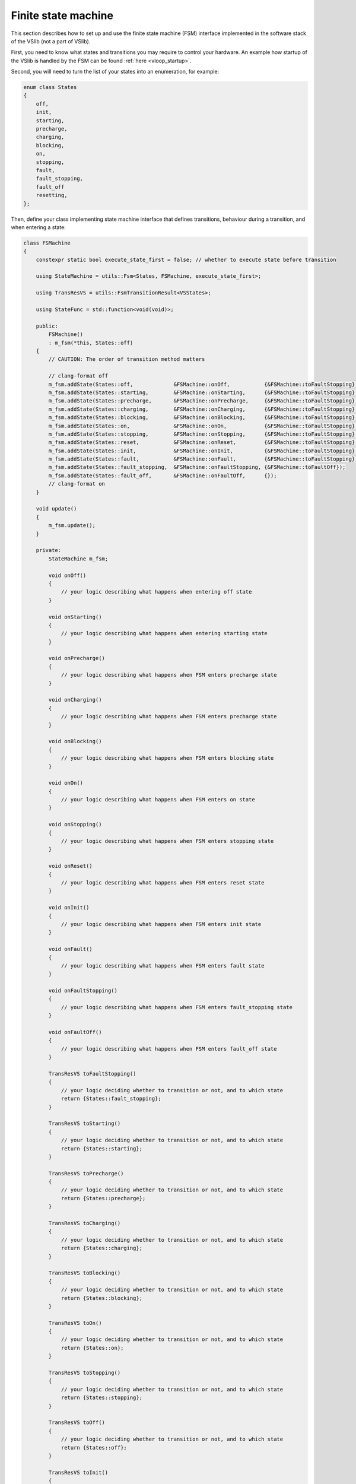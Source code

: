 .. _user_finite_state_machine:

====================
Finite state machine
====================

This section describes how to set up and use the finite state machine (FSM) interface
implemented in the software stack of the VSlib (not a part of VSlib).

First, you need to know what states and transitions you may require to control
your hardware. An example how startup of the VSlib is handled by the FSM can be found
:ref:`here <vloop_startup>`.

Second, you will need to turn the list of your states into an enumeration, for example:

.. code-block:: cpp

    enum class States
    {
        off,
        init,
        starting,
        precharge,
        charging,
        blocking,
        on,
        stopping,
        fault,
        fault_stopping,
        fault_off
        resetting,
    };

Then, define your class implementing state machine interface that defines transitions,
behaviour during a transition, and when entering a state:

.. code-block:: cpp

    class FSMachine
    {
        constexpr static bool execute_state_first = false; // whether to execute state before transition

        using StateMachine = utils::Fsm<States, FSMachine, execute_state_first>;

        using TransResVS = utils::FsmTransitionResult<VSStates>;

        using StateFunc = std::function<void(void)>;

        public:
            FSMachine()
            : m_fsm(*this, States::off)
        {
            // CAUTION: The order of transition method matters

            // clang-format off
            m_fsm.addState(States::off,             &FSMachine::onOff,           {&FSMachine::toFaultStopping}, &FSMachine::toStopping}, &FSMachine::toStarting});
            m_fsm.addState(States::starting,        &FSMachine::onStarting,      {&FSMachine::toFaultStopping}, &FSMachine::toStopping}, &FSMachine::toPrecharge});
            m_fsm.addState(States::precharge,       &FSMachine::onPrecharge,     {&FSMachine::toFaultStopping}, &FSMachine::toStopping}, &FSMachine::toCharging});
            m_fsm.addState(States::charging,        &FSMachine::onCharging,      {&FSMachine::toFaultStopping}, &FSMachine::toStopping}, &FSMachine::toBlocking});
            m_fsm.addState(States::blocking,        &FSMachine::onBlocking,      {&FSMachine::toFaultStopping}, &FSMachine::toStopping}, &FSMachine::toOn});
            m_fsm.addState(States::on,              &FSMachine::onOn,            {&FSMachine::toFaultStopping}, &FSMachine::toStopping}, &FSMachine::toStopping});
            m_fsm.addState(States::stopping,        &FSMachine::onStopping,      {&FSMachine::toFaultStopping}, &FSMachine::toStopping}, &FSMachine::toOff});
            m_fsm.addState(States::reset,           &FSMachine::onReset,         {&FSMachine::toFaultStopping}, &FSMachine::toStopping}, &FSMachine::toInit});
            m_fsm.addState(States::init,            &FSMachine::onInit,          {&FSMachine::toFaultStopping}, &FSMachine::toStopping}, &FSMachine::toOff});
            m_fsm.addState(States::fault,           &FSMachine::onFault,         {&FSMachine::toFaultStopping});
            m_fsm.addState(States::fault_stopping,  &FSMachine::onFaultStopping, {&FSMachine::toFaultOff});
            m_fsm.addState(States::fault_off,       &FSMachine::onFaultOff,      {});
            // clang-format on
        }

        void update()
        {
            m_fsm.update();
        }

        private:
            StateMachine m_fsm;

            void onOff()
            {
                // your logic describing what happens when entering off state
            }

            void onStarting()
            {
                // your logic describing what happens when entering starting state
            }

            void onPrecharge()
            {
                // your logic describing what happens when FSM enters precharge state
            }

            void onCharging()
            {
                // your logic describing what happens when FSM enters precharge state
            }

            void onBlocking()
            {
                // your logic describing what happens when FSM enters blocking state
            }

            void onOn()
            {
                // your logic describing what happens when FSM enters on state
            }

            void onStopping()
            {
                // your logic describing what happens when FSM enters stopping state
            }

            void onReset()
            {
                // your logic describing what happens when FSM enters reset state
            }

            void onInit()
            {
                // your logic describing what happens when FSM enters init state
            }

            void onFault()
            {
                // your logic describing what happens when FSM enters fault state
            }

            void onFaultStopping()
            {
                // your logic describing what happens when FSM enters fault_stopping state
            }

            void onFaultOff()
            {
                // your logic describing what happens when FSM enters fault_off state
            }

            TransResVS toFaultStopping()
            {
                // your logic deciding whether to transition or not, and to which state
                return {States::fault_stopping};
            }

            TransResVS toStarting()
            {
                // your logic deciding whether to transition or not, and to which state
                return {States::starting};
            }

            TransResVS toPrecharge()
            {
                // your logic deciding whether to transition or not, and to which state
                return {States::precharge};
            }

            TransResVS toCharging()
            {
                // your logic deciding whether to transition or not, and to which state
                return {States::charging};
            }

            TransResVS toBlocking()
            {
                // your logic deciding whether to transition or not, and to which state
                return {States::blocking};
            }

            TransResVS toOn()
            {
                // your logic deciding whether to transition or not, and to which state
                return {States::on};
            }

            TransResVS toStopping()
            {
                // your logic deciding whether to transition or not, and to which state
                return {States::stopping};
            }

            TransResVS toOff()
            {
                // your logic deciding whether to transition or not, and to which state
                return {States::off};
            }

            TransResVS toInit()
            {
                // your logic deciding whether to transition or not, and to which state
                return {States::init};
            }

            TransResVS toFaultOff()
            {
                // your logic deciding whether to transition or not, and to which state
                return {States::fault_off};
            }

            TransResVS toFault()
            {
                // your logic checking if a fault case happened
                // if (error_case_fulfilled)
                // {
                //   return {States::fault};
                // }
                // empty bracket = no transition, FSM stays in the same state
                return {};
            }

    };

